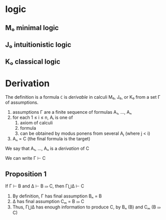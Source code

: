 * logic

** M₀ minimal logic

** J₀ intuitionistic logic

** K₀ classical logic

* Derivation

	 The definition is a formula ~C~ is /derivable/ in calculi M₀, J₀, or K₀ from a set Γ of assumptions.

	 1. assumptions Γ are a finite sequence of formulas A₁, ..., Aₙ
	 2. for each 1 ≤ i ≤ n, Aᵢ is one of
			1. axiom of calculi
			2. formula
			3. can be obtained by modus ponens from several Aⱼ (where j < i)
	 3. Aₙ = C (the final formula is the target)

	 We say that A₁, ..., Aₙ is a /derivation/ of C

	 We can write Γ ⊢ C

** Proposition 1

	 If Γ ⊢ B and Δ ⊢ B ⥰ C, then Γ⋃Δ ⊢ C

	 1. By definition, Γ has final assumption Bₙ = B
	 2. Δ has final assumption Cₘ = B ⥰ C
	 3. Thus, Γ⋃Δ has enough information to produce C, by Bₙ (B) and Cₘ (B ⥰ C)

